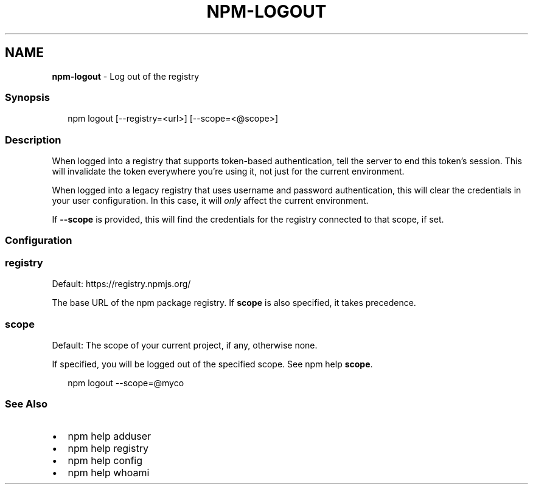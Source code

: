 .TH "NPM\-LOGOUT" "1" "February 2020" "" ""
.SH "NAME"
\fBnpm-logout\fR \- Log out of the registry
.SS Synopsis
.P
.RS 2
.nf
npm logout [\-\-registry=<url>] [\-\-scope=<@scope>]
.fi
.RE
.SS Description
.P
When logged into a registry that supports token\-based authentication, tell the
server to end this token's session\. This will invalidate the token everywhere
you're using it, not just for the current environment\.
.P
When logged into a legacy registry that uses username and password authentication, this will
clear the credentials in your user configuration\. In this case, it will \fIonly\fR affect
the current environment\.
.P
If \fB\-\-scope\fP is provided, this will find the credentials for the registry
connected to that scope, if set\.
.SS Configuration
.SS registry
.P
Default: https://registry\.npmjs\.org/
.P
The base URL of the npm package registry\. If \fBscope\fP is also specified,
it takes precedence\.
.SS scope
.P
Default: The scope of your current project, if any, otherwise none\.
.P
If specified, you will be logged out of the specified scope\. See npm help \fBscope\fP\|\.
.P
.RS 2
.nf
npm logout \-\-scope=@myco
.fi
.RE
.SS See Also
.RS 0
.IP \(bu 2
npm help adduser
.IP \(bu 2
npm help registry
.IP \(bu 2
npm help config
.IP \(bu 2
npm help whoami

.RE
